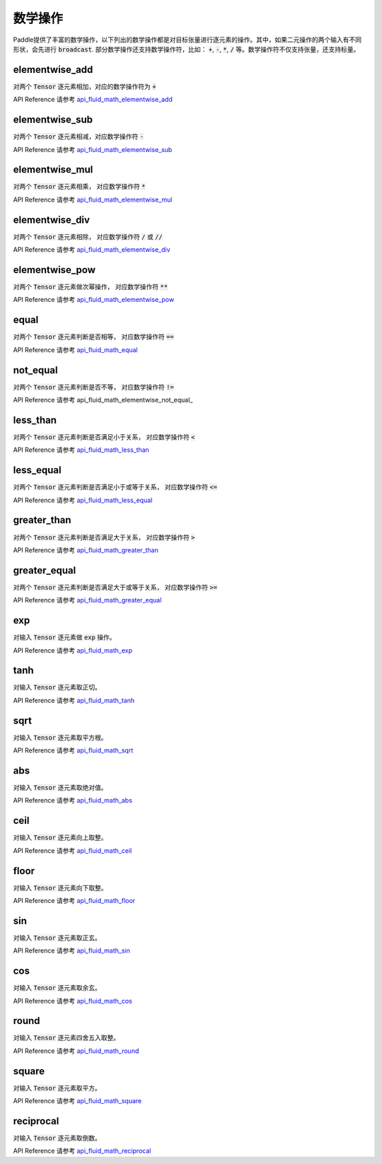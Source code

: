 ..  _api_guide_math:


数学操作
#########

Paddle提供了丰富的数学操作，以下列出的数学操作都是对目标张量进行逐元素的操作。其中，如果二元操作的两个输入有不同形状，会先进行 :code:`broadcast`. 部分数学操作还支持数学操作符，比如： :code:`+`,  :code:`-`, :code:`*`, :code:`/` 等。数学操作符不仅支持张量，还支持标量。

elementwise_add
------------------

对两个 :code:`Tensor` 逐元素相加，对应的数学操作符为 :code:`+`

API Reference 请参考 api_fluid_math_elementwise_add_

elementwise_sub
------------------

对两个 :code:`Tensor` 逐元素相减，对应数学操作符 :code:`-`

API Reference 请参考 api_fluid_math_elementwise_sub_

elementwise_mul
------------------

对两个 :code:`Tensor` 逐元素相乘， 对应数学操作符 :code:`*`

API Reference 请参考 api_fluid_math_elementwise_mul_

elementwise_div
------------------

对两个 :code:`Tensor` 逐元素相除， 对应数学操作符 :code:`/` 或 :code:`//`

API Reference 请参考 api_fluid_math_elementwise_div_


elementwise_pow
------------------

对两个 :code:`Tensor` 逐元素做次幂操作， 对应数学操作符 :code:`**`

API Reference 请参考 api_fluid_math_elementwise_pow_

equal
------------------

对两个 :code:`Tensor` 逐元素判断是否相等， 对应数学操作符 :code:`==`

API Reference 请参考 api_fluid_math_equal_

not_equal
------------------

对两个 :code:`Tensor` 逐元素判断是否不等， 对应数学操作符 :code:`!=`

API Reference 请参考 api_fluid_math_elementwise_not_equal_

less_than
------------------

对两个 :code:`Tensor` 逐元素判断是否满足小于关系， 对应数学操作符 :code:`<`

API Reference 请参考 api_fluid_math_less_than_

less_equal
------------------

对两个 :code:`Tensor` 逐元素判断是否满足小于或等于关系， 对应数学操作符 :code:`<=`

API Reference 请参考 api_fluid_math_less_equal_

greater_than
------------------

对两个 :code:`Tensor` 逐元素判断是否满足大于关系， 对应数学操作符 :code:`>`

API Reference 请参考 api_fluid_math_greater_than_

greater_equal
------------------

对两个 :code:`Tensor` 逐元素判断是否满足大于或等于关系， 对应数学操作符 :code:`>=`

API Reference 请参考 api_fluid_math_greater_equal_

exp
------------------

对输入 :code:`Tensor` 逐元素做 :code:`exp` 操作。

API Reference 请参考 api_fluid_math_exp_

tanh
------------------

对输入 :code:`Tensor` 逐元素取正切。

API Reference 请参考 api_fluid_math_tanh_

sqrt
------------------

对输入 :code:`Tensor` 逐元素取平方根。

API Reference 请参考 api_fluid_math_sqrt_

abs
------------------

对输入 :code:`Tensor` 逐元素取绝对值。

API Reference 请参考 api_fluid_math_abs_

ceil
------------------

对输入 :code:`Tensor` 逐元素向上取整。

API Reference 请参考 api_fluid_math_ceil_

floor
------------------

对输入 :code:`Tensor` 逐元素向下取整。

API Reference 请参考 api_fluid_math_floor_

sin
------------------

对输入 :code:`Tensor` 逐元素取正玄。

API Reference 请参考 api_fluid_math_sin_

cos
------------------

对输入 :code:`Tensor` 逐元素取余玄。

API Reference 请参考 api_fluid_math_cos_

round
------------------

对输入 :code:`Tensor` 逐元素四舍五入取整。

API Reference 请参考 api_fluid_math_round_

square
------------------

对输入 :code:`Tensor` 逐元素取平方。

API Reference 请参考 api_fluid_math_square_

reciprocal
------------------

对输入 :code:`Tensor` 逐元素取倒数。

API Reference 请参考 api_fluid_math_reciprocal_

.. _api_fluid_math_elementwise_add: http://www.paddlepaddle.org/documentation/api/zh/1.0/layers.html#elementwise-add
.. _api_fluid_math_elementwise_sub: http://www.paddlepaddle.org/documentation/api/zh/1.0/layers.html#elementwise-sub
.. _api_fluid_math_elementwise_mul: http://www.paddlepaddle.org/documentation/api/zh/1.0/layers.html#elementwise-mul
.. _api_fluid_math_elementwise_div: http://www.paddlepaddle.org/documentation/api/zh/1.0/layers.html#elementwise-div
.. _api_fluid_math_elementwise_pow: http://www.paddlepaddle.org/documentation/api/zh/1.0/layers.html#elementwise-pow
.. _api_fluid_math_equal: http://www.paddlepaddle.org/documentation/api/zh/1.0/layers.html#equal
.. _api_fluid_math_not_equal: http://www.paddlepaddle.org/documentation/api/zh/1.0/layers.html#not-equal
.. _api_fluid_math_less_than: http://www.paddlepaddle.org/documentation/api/zh/1.0/layers.html#less-than
.. _api_fluid_math_less_equal: http://www.paddlepaddle.org/documentation/api/zh/1.0/layers.html#less-equal
.. _api_fluid_math_greater_than: http://www.paddlepaddle.org/documentation/api/zh/1.0/layers.html#greater-than
.. _api_fluid_math_greater_equal: http://www.paddlepaddle.org/documentation/api/zh/1.0/layers.html#greater-equal
.. _api_fluid_math_exp: http://www.paddlepaddle.org/documentation/api/zh/1.0/layers.html#exp
.. _api_fluid_math_tanh: http://www.paddlepaddle.org/documentation/api/zh/1.0/layers.html#tanh
.. _api_fluid_math_sqrt: http://www.paddlepaddle.org/documentation/api/zh/1.0/layers.html#sqrt
.. _api_fluid_math_abs: http://www.paddlepaddle.org/documentation/api/zh/1.0/layers.html#abs
.. _api_fluid_math_ceil: http://www.paddlepaddle.org/documentation/api/zh/1.0/layers.html#ceil
.. _api_fluid_math_floor: http://www.paddlepaddle.org/documentation/api/zh/1.0/layers.html#floor
.. _api_fluid_math_sin: http://www.paddlepaddle.org/documentation/api/zh/1.0/layers.html#sin
.. _api_fluid_math_cos: http://www.paddlepaddle.org/documentation/api/zh/1.0/layers.html#cos
.. _api_fluid_math_round: http://www.paddlepaddle.org/documentation/api/zh/1.0/layers.html#round
.. _api_fluid_math_square: http://www.paddlepaddle.org/documentation/api/zh/1.0/layers.html#square
.. _api_fluid_math_reciprocal: http://www.paddlepaddle.org/documentation/api/zh/1.0/layers.html#reciprocal
